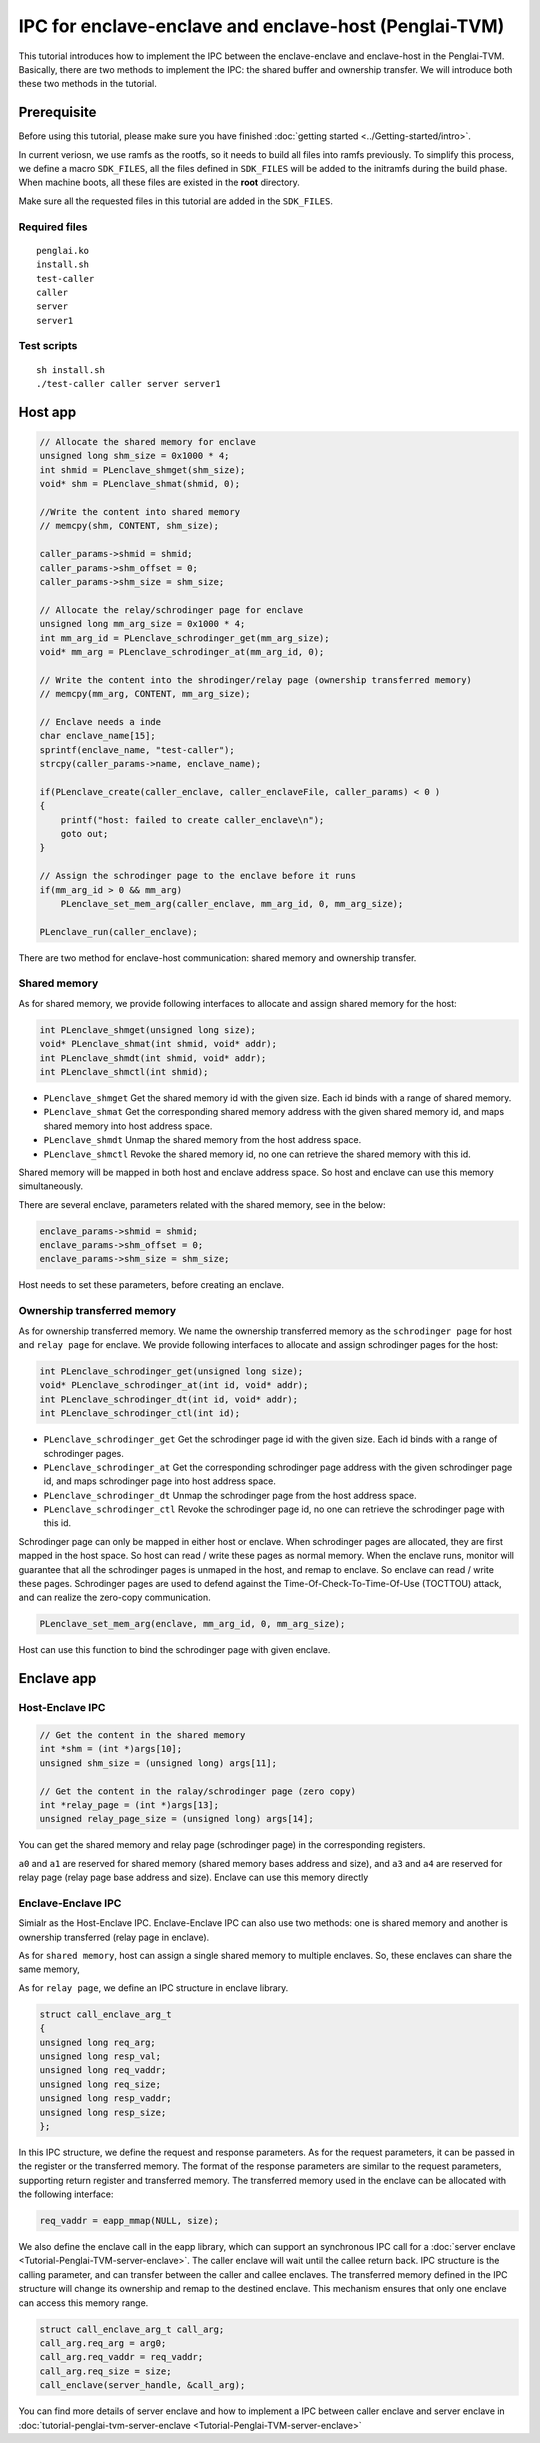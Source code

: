 IPC for enclave-enclave and enclave-host (Penglai-TVM)
========================================================

This tutorial introduces how to implement the IPC between the enclave-enclave and enclave-host in the Penglai-TVM. 
Basically, there are two methods to implement the IPC: the shared buffer and ownership transfer. We will introduce both these two methods in the tutorial.

Prerequisite
-------------
Before using this tutorial, please make sure you have finished :doc:`getting started <../Getting-started/intro>`.

In current veriosn, we use ramfs as the rootfs, so it needs to build all files into ramfs previously. 
To simplify this process, we define a macro ``SDK_FILES``, all the files defined in ``SDK_FILES`` will be added to the initramfs during the build phase.
When machine boots, all these files are existed in the **root** directory.

Make sure all the requested files in this tutorial are added in the ``SDK_FILES``. 

Required files
>>>>>>>>>>>>>>>

::

  penglai.ko
  install.sh
  test-caller
  caller
  server
  server1

Test scripts
>>>>>>>>>>>>>

::

  sh install.sh
  ./test-caller caller server server1

Host app
----------

.. code-block:: c

    // Allocate the shared memory for enclave
    unsigned long shm_size = 0x1000 * 4;
    int shmid = PLenclave_shmget(shm_size);
    void* shm = PLenclave_shmat(shmid, 0);

    //Write the content into shared memory
    // memcpy(shm, CONTENT, shm_size);

    caller_params->shmid = shmid;
    caller_params->shm_offset = 0;
    caller_params->shm_size = shm_size;

    // Allocate the relay/schrodinger page for enclave
    unsigned long mm_arg_size = 0x1000 * 4;
    int mm_arg_id = PLenclave_schrodinger_get(mm_arg_size);
    void* mm_arg = PLenclave_schrodinger_at(mm_arg_id, 0);

    // Write the content into the shrodinger/relay page (ownership transferred memory)
    // memcpy(mm_arg, CONTENT, mm_arg_size);

    // Enclave needs a inde
    char enclave_name[15];
    sprintf(enclave_name, "test-caller");
    strcpy(caller_params->name, enclave_name);

    if(PLenclave_create(caller_enclave, caller_enclaveFile, caller_params) < 0 )
    {
        printf("host: failed to create caller_enclave\n");
        goto out;
    }

    // Assign the schrodinger page to the enclave before it runs
    if(mm_arg_id > 0 && mm_arg)
        PLenclave_set_mem_arg(caller_enclave, mm_arg_id, 0, mm_arg_size);

    PLenclave_run(caller_enclave);


There are two method for enclave-host communication: shared memory and ownership transfer. 

Shared memory
>>>>>>>>>>>>>>

As for shared memory, we provide following interfaces to allocate and assign shared memory for the host:

.. code-block:: c
  
    int PLenclave_shmget(unsigned long size);
    void* PLenclave_shmat(int shmid, void* addr);
    int PLenclave_shmdt(int shmid, void* addr);
    int PLenclave_shmctl(int shmid);

+ ``PLenclave_shmget`` Get the shared memory id with the given size. Each id binds with a range of shared memory.
+ ``PLenclave_shmat`` Get the corresponding shared memory address with the given shared memory id, and maps shared memory into host address space.
+ ``PLenclave_shmdt`` Unmap the shared memory from the host address space.
+ ``PLenclave_shmctl`` Revoke the shared memory id, no one can retrieve the shared memory with this id.

Shared memory will be mapped in both host and enclave address space. So host and enclave can use this memory simultaneously.

There are several enclave, parameters related with the shared memory, see in the below:

.. code-block:: c

    enclave_params->shmid = shmid;
    enclave_params->shm_offset = 0;
    enclave_params->shm_size = shm_size;

Host needs to set these parameters, before creating an enclave.

Ownership transferred memory
>>>>>>>>>>>>>>>>>>>>>>>>>>>>>>

As for ownership transferred memory. We name the ownership transferred memory as the ``schrodinger page`` for host and ``relay page`` for enclave.
We provide following interfaces to allocate and assign schrodinger pages for the host:

.. code-block:: c
  
    int PLenclave_schrodinger_get(unsigned long size);
    void* PLenclave_schrodinger_at(int id, void* addr);
    int PLenclave_schrodinger_dt(int id, void* addr);
    int PLenclave_schrodinger_ctl(int id);

+ ``PLenclave_schrodinger_get`` Get the schrodinger page id with the given size. Each id binds with a range of schrodinger pages.
+ ``PLenclave_schrodinger_at`` Get the corresponding schrodinger page address with the given schrodinger page id, and maps schrodinger page into host address space.
+ ``PLenclave_schrodinger_dt`` Unmap the schrodinger page from the host address space.
+ ``PLenclave_schrodinger_ctl`` Revoke the schrodinger page id, no one can retrieve the schrodinger page with this id.

Schrodinger page can only be mapped in either host or enclave. When schrodinger pages are allocated, they are first mapped in the host space. So host can read / write these pages as normal memory. 
When the enclave runs, monitor will guarantee that all the schrodinger pages is unmaped in the host, and remap to enclave. So enclave can read / write these pages.
Schrodinger pages are used to defend against the Time-Of-Check-To-Time-Of-Use (TOCTTOU) attack, and can realize the zero-copy communication.

.. code-block:: c

    PLenclave_set_mem_arg(enclave, mm_arg_id, 0, mm_arg_size);

Host can use this function to bind the schrodinger page with given enclave.

Enclave app
------------

Host-Enclave IPC
>>>>>>>>>>>>>>>>>

.. code-block:: c
  
    // Get the content in the shared memory
    int *shm = (int *)args[10];
    unsigned shm_size = (unsigned long) args[11];

    // Get the content in the ralay/schrodinger page (zero copy) 
    int *relay_page = (int *)args[13];
    unsigned relay_page_size = (unsigned long) args[14];

You can get the shared memory and relay page (schrodinger page) in the corresponding registers.

``a0`` and ``a1`` are reserved for shared memory (shared memory bases address and size), and ``a3`` and ``a4`` are reserved for relay page (relay page base address and size).
Enclave can use this memory directly

Enclave-Enclave IPC
>>>>>>>>>>>>>>>>>>>>

Simialr as the Host-Enclave IPC. Enclave-Enclave IPC can also use two methods: one is shared memory and another is ownership transferred (relay page in enclave).

As for ``shared memory``, host can assign a single shared memory to multiple enclaves. So, these enclaves can share the same memory,

As for ``relay page``, we define an IPC structure in enclave library.

.. code-block:: c

    struct call_enclave_arg_t
    {
    unsigned long req_arg;
    unsigned long resp_val;
    unsigned long req_vaddr;
    unsigned long req_size;
    unsigned long resp_vaddr;
    unsigned long resp_size;
    };

In this IPC structure, we define the request and response parameters. As for the request parameters, it can be passed in the register or the transferred memory.
The format of the response parameters are similar to the request parameters, supporting return register and transferred memory. The transferred memory used in the enclave can be allocated with the following interface:

.. code-block::

   req_vaddr = eapp_mmap(NULL, size);

We also define the enclave call in the eapp library, which can support an synchronous IPC call for a :doc:`server enclave <Tutorial-Penglai-TVM-server-enclave>`.
The caller enclave will wait until the callee return back.
IPC structure is the calling parameter, and can transfer between the caller and callee enclaves.
The transferred memory defined in the IPC structure will change its ownership and remap to the destined enclave.
This mechanism ensures that only one enclave can access this memory range.

.. code-block::

    struct call_enclave_arg_t call_arg;
    call_arg.req_arg = arg0;
    call_arg.req_vaddr = req_vaddr;
    call_arg.req_size = size;
    call_enclave(server_handle, &call_arg);

You can find more details of server enclave and how to implement a IPC between caller enclave and server enclave in :doc:`tutorial-penglai-tvm-server-enclave <Tutorial-Penglai-TVM-server-enclave>`
